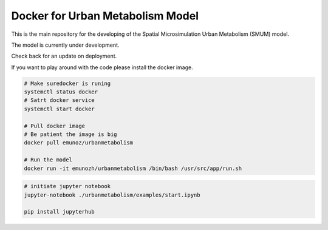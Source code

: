 Docker for Urban Metabolism Model
=================================

.. image:: https://img.shields.io/docker/automated/jrottenberg/ffmpeg.svg
    :target: https://cloud.docker.com/app/emunozh/repository/docker/emunozh/urbanmetabolism/general

.. image:: https://travis-ci.org/emunozh/um.svg
    :target: http://travis-ci.org/emunozh/um

This is the main repository for the developing of the Spatial Microsimulation
Urban Metabolism (SMUM) model.

The model is currently under development.

Check back for an update on deployment.

If you want to play around with the code please install the docker image.

.. code:: bash

   # Make suredocker is runing
   systemctl status docker
   # Satrt docker service
   systemctl start docker

   # Pull docker image
   # Be patient the image is big
   docker pull emunoz/urbanmetabolism

   # Run the model
   docker run -it emunozh/urbanmetabolism /bin/bash /usr/src/app/run.sh

.. code:: bash

   # initiate jupyter notebook
   jupyter-notebook ./urbanmetabolism/examples/start.ipynb

   pip install jupyterhub


